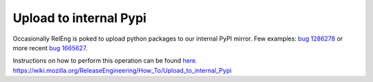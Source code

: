 Upload to internal Pypi
~~~~~~~~~~~~~~~~~~~~~~~

Occasionally RelEng is poked to upload python packages to our internal
PyPI mirror. Few examples: `bug 1286278`_ or more recent `bug 1665627`_.

Instructions on how to perform this operation can be found `here`_.
https://wiki.mozilla.org/ReleaseEngineering/How_To/Upload_to_internal_Pypi

.. _bug 1286278: https://bugzilla.mozilla.org/show_bug.cgi?id=1286278
.. _bug 1665627: https://bugzilla.mozilla.org/show_bug.cgi?id=1665627
.. _here: https://wiki.mozilla.org/ReleaseEngineering/How_To/Upload_to_internal_Pypi
